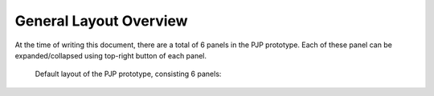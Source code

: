 .. _layout:

General Layout Overview
=======================

At the time of writing this document, there are a total of 6 panels in the PJP prototype.
Each of these panel can be expanded/collapsed using top-right button of each panel.

.. figure:: img/layout1.png
   :width: 100 %
   :alt: Layout of PJP Prototype Version 1 

   Default layout of the PJP prototype, consisting 6 panels: 
   
   .. toctree::
      :numbered:

      bodyviewer
      organviewer
      tissueviewer
      cellviewer
      modelsviewer
      apinatomyviewer

